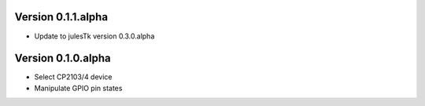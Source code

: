 
Version 0.1.1.alpha
===================

* Update to julesTk version 0.3.0.alpha

Version 0.1.0.alpha
===================

* Select CP2103/4 device
* Manipulate GPIO pin states
